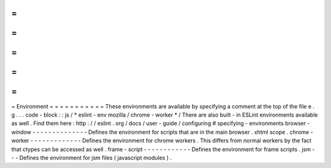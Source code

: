 =
=
=
=
=
=
=
=
=
=
=
Environment
=
=
=
=
=
=
=
=
=
=
=
These
environments
are
available
by
specifying
a
comment
at
the
top
of
the
file
e
.
g
.
.
.
code
-
block
:
:
js
/
*
eslint
-
env
mozilla
/
chrome
-
worker
*
/
There
are
also
built
-
in
ESLint
environments
available
as
well
.
Find
them
here
:
http
:
/
/
eslint
.
org
/
docs
/
user
-
guide
/
configuring
#
specifying
-
environments
browser
-
window
-
-
-
-
-
-
-
-
-
-
-
-
-
-
Defines
the
environment
for
scripts
that
are
in
the
main
browser
.
xhtml
scope
.
chrome
-
worker
-
-
-
-
-
-
-
-
-
-
-
-
-
Defines
the
environment
for
chrome
workers
.
This
differs
from
normal
workers
by
the
fact
that
ctypes
can
be
accessed
as
well
.
frame
-
script
-
-
-
-
-
-
-
-
-
-
-
-
Defines
the
environment
for
frame
scripts
.
jsm
-
-
-
Defines
the
environment
for
jsm
files
(
javascript
modules
)
.
